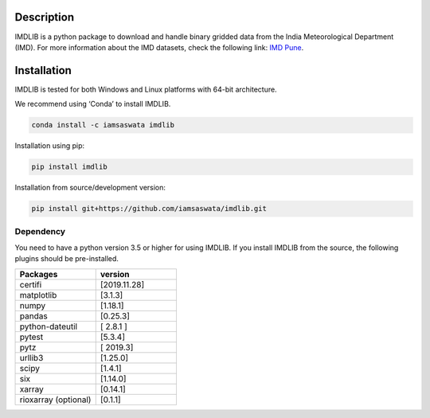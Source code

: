 Description
===========

IMDLIB is a python package to download and handle binary gridded data from the India Meteorological Department (IMD). For more information about the IMD datasets, check the following link: `IMD Pune`_.

.. _IMD Pune: https://imdpune.gov.in/Clim_Pred_LRF_New/Grided_Data_Download.html

Installation
============

IMDLIB is tested for both Windows and Linux platforms with 64-bit architecture.

We recommend using ‘Conda’  to install IMDLIB.

.. code-block:: bash

    conda install -c iamsaswata imdlib

Installation using pip:

.. code-block:: bash

    pip install imdlib

Installation from source/development version:

.. code-block:: bash

    pip install git+https://github.com/iamsaswata/imdlib.git

Dependency
------------
You need to have a python version 3.5 or higher for using IMDLIB. If you install IMDLIB from the source, the following plugins should be pre-installed.

.. list-table::
   :widths: 20 20
   :header-rows: 1

   * - Packages
     - version
   * - certifi
     - [2019.11.28]
   * - matplotlib
     - [3.1.3]
   * - numpy
     - [1.18.1]
   * - pandas
     - [0.25.3]          
   * - python-dateutil
     - [ 2.8.1 ]
   * - pytest
     - [5.3.4]
   * - pytz
     - [ 2019.3]
   * - urllib3
     - [1.25.0]
   * - scipy
     - [1.4.1]
   * - six
     - [1.14.0]
   * - xarray
     - [0.14.1] 
   * - rioxarray (optional)
     - [0.1.1]     
